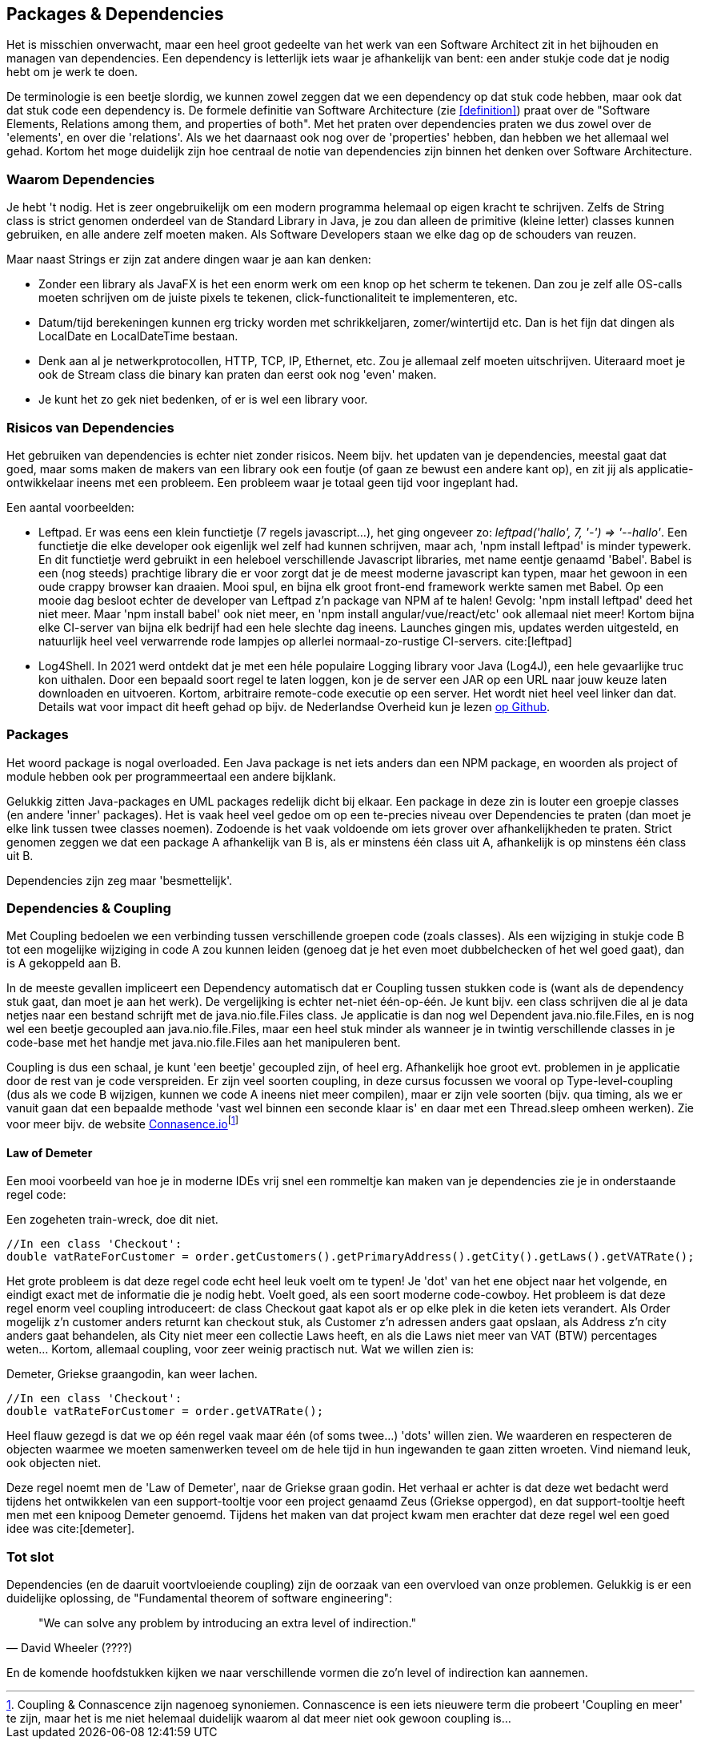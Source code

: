 [#dependencies]
== Packages & Dependencies

Het is misschien onverwacht, maar een heel groot gedeelte van het werk van een Software Architect zit in het bijhouden en managen van dependencies. Een dependency is letterlijk iets waar je afhankelijk van bent: een ander stukje code dat je nodig hebt om je werk te doen. 

De terminologie is een beetje slordig, we kunnen zowel zeggen dat we een dependency op dat stuk code hebben, maar ook dat dat stuk code een dependency is. De formele definitie van Software Architecture (zie <<definition>>) praat over de "Software Elements, Relations among them, and properties of both". Met het praten over dependencies praten we dus zowel over de 'elements', en over die 'relations'. Als we het daarnaast ook nog over de 'properties' hebben, dan hebben we het allemaal wel gehad. Kortom het moge duidelijk zijn hoe centraal de notie van dependencies zijn binnen het denken over Software Architecture.

=== Waarom Dependencies

Je hebt 't nodig. Het is zeer ongebruikelijk om een modern programma helemaal op eigen kracht te schrijven. Zelfs de String class is strict genomen onderdeel van de Standard Library in Java, je zou dan alleen de primitive (kleine letter) classes kunnen gebruiken, en alle andere zelf moeten maken. Als Software Developers staan we elke dag op de schouders van reuzen.

Maar naast Strings er zijn zat andere dingen waar je aan kan denken:

* Zonder een library als JavaFX is het een enorm werk om een knop op het scherm te tekenen. Dan zou je zelf alle OS-calls moeten schrijven om de juiste pixels te tekenen, click-functionaliteit te implementeren, etc.
* Datum/tijd berekeningen kunnen erg tricky worden met schrikkeljaren, zomer/wintertijd etc. Dan is het fijn dat dingen als LocalDate en LocalDateTime bestaan.
* Denk aan al je netwerkprotocollen, HTTP, TCP, IP, Ethernet, etc. Zou je allemaal zelf moeten uitschrijven. Uiteraard moet je ook de Stream class die binary kan praten dan eerst ook nog 'even' maken.
* Je kunt het zo gek niet bedenken, of er is wel een library voor.

=== Risicos van Dependencies

Het gebruiken van dependencies is echter niet zonder risicos. Neem bijv. het updaten van je dependencies, meestal gaat dat goed, maar soms maken de makers van een library ook een foutje (of gaan ze bewust een andere kant op), en zit jij als applicatie-ontwikkelaar ineens met een probleem. Een probleem waar je totaal geen tijd voor ingeplant had.

Een aantal voorbeelden:

* Leftpad. Er was eens een klein functietje (7 regels javascript...), het ging ongeveer zo: _leftpad('hallo', 7, '-') => '--hallo'_. Een functietje die elke developer ook eigenlijk wel zelf had kunnen schrijven, maar ach, 'npm install leftpad' is minder typewerk. En dit functietje werd gebruikt in een heleboel verschillende Javascript libraries, met name eentje genaamd 'Babel'. Babel is een (nog steeds) prachtige library die er voor zorgt dat je de meest moderne javascript kan typen, maar het gewoon in een oude crappy browser kan draaien. Mooi spul, en bijna elk groot front-end framework werkte samen met Babel. Op een mooie dag besloot echter de developer van Leftpad z'n package van NPM af te halen! Gevolg: 'npm install leftpad' deed het niet meer. Maar 'npm install babel' ook niet meer, en 'npm install angular/vue/react/etc' ook allemaal niet meer! Kortom bijna elke CI-server van bijna elk bedrijf had een hele slechte dag ineens. Launches gingen mis, updates werden uitgesteld, en natuurlijk heel veel verwarrende rode lampjes op allerlei normaal-zo-rustige CI-servers. cite:[leftpad]

* Log4Shell. In 2021 werd ontdekt dat je met een héle populaire Logging library voor Java (Log4J), een hele gevaarlijke truc kon uithalen. Door een bepaald soort regel te laten loggen, kon je de server een JAR op een URL naar jouw keuze laten downloaden en uitvoeren. Kortom, arbitraire remote-code executie op een server. Het wordt niet heel veel linker dan dat. Details wat voor impact dit heeft gehad op bijv. de Nederlandse Overheid kun je lezen https://github.com/NCSC-NL/log4shell[op Github].
//TODO: meer leuke voorbeelden zoeken

=== Packages

Het woord package is nogal overloaded. Een Java package is net iets anders dan een NPM package, en woorden als project of module hebben ook per programmeertaal een andere bijklank.

Gelukkig zitten Java-packages en UML packages redelijk dicht bij elkaar. Een package in deze zin is louter een groepje classes (en andere 'inner' packages). Het is vaak heel veel gedoe om op een te-precies niveau over Dependencies te praten (dan moet je elke link tussen twee classes noemen). Zodoende is het vaak voldoende om iets grover over afhankelijkheden te praten. Strict genomen zeggen we dat een package A afhankelijk van B is, als er minstens één class uit A, afhankelijk is op minstens één class uit B.

Dependencies zijn zeg maar 'besmettelijk'.

[#coupling]
=== Dependencies & Coupling

Met Coupling bedoelen we een verbinding tussen verschillende groepen code (zoals classes). Als een wijziging in stukje code B tot een mogelijke wijziging in code A zou kunnen leiden (genoeg dat je het even moet dubbelchecken of het wel goed gaat), dan is A gekoppeld aan B.

In de meeste gevallen impliceert een Dependency automatisch dat er Coupling tussen stukken code is (want als de dependency stuk gaat, dan moet je aan het werk). De vergelijking is echter net-niet één-op-één. Je kunt bijv. een class schrijven die al je data netjes naar een bestand schrijft met de java.nio.file.Files class. Je applicatie is dan nog wel Dependent java.nio.file.Files, en is nog wel een beetje gecoupled aan java.nio.file.Files, maar een heel stuk minder als wanneer je in twintig verschillende classes in je code-base met het handje met java.nio.file.Files aan het manipuleren bent.

Coupling is dus een schaal, je kunt 'een beetje' gecoupled zijn, of heel erg. Afhankelijk hoe groot evt. problemen in je applicatie door de rest van je code verspreiden. Er zijn veel soorten coupling, in deze cursus focussen we vooral op Type-level-coupling (dus als we code B wijzigen, kunnen we code A ineens niet meer compilen), maar er zijn vele soorten (bijv. qua timing, als we er vanuit gaan dat een bepaalde methode 'vast wel binnen een seconde klaar is' en daar met een Thread.sleep omheen werken). Zie voor meer bijv. de website https://connascence.io/[Connasence.io]footnote:[Coupling & Connascence zijn nagenoeg synoniemen. Connascence is een iets nieuwere term die probeert 'Coupling en meer' te zijn, maar het is me niet helemaal duidelijk waarom al dat meer niet ook gewoon coupling is...]

==== Law of Demeter

Een mooi voorbeeld van hoe je in moderne IDEs vrij snel een rommeltje kan maken van je dependencies zie je in onderstaande regel code:

[source, java]
.Een zogeheten train-wreck, doe dit niet.
----
//In een class 'Checkout':
double vatRateForCustomer = order.getCustomers().getPrimaryAddress().getCity().getLaws().getVATRate();
----

Het grote probleem is dat deze regel code echt heel leuk voelt om te typen! Je 'dot' van het ene object naar het volgende, en eindigt exact met de informatie die je nodig hebt. Voelt goed, als een soort moderne code-cowboy. Het probleem is dat deze regel enorm veel coupling introduceert: de class Checkout gaat kapot als er op elke plek in die keten iets verandert. Als Order mogelijk z'n customer anders returnt kan checkout stuk, als Customer z'n adressen anders gaat opslaan, als Address z'n city anders gaat behandelen, als City niet meer een collectie Laws heeft, en als die Laws niet meer van VAT (BTW) percentages weten... Kortom, allemaal coupling, voor zeer weinig practisch nut. Wat we willen zien is:

[source, java]
.Demeter, Griekse graangodin, kan weer lachen.
----
//In een class 'Checkout':
double vatRateForCustomer = order.getVATRate();
----

Heel flauw gezegd is dat we op één regel vaak maar één (of soms twee...) 'dots' willen zien. We waarderen en respecteren de objecten waarmee we moeten samenwerken teveel om de hele tijd in hun ingewanden te gaan zitten wroeten. Vind niemand leuk, ook objecten niet.

Deze regel noemt men de 'Law of Demeter', naar de Griekse graan godin. Het verhaal er achter is dat deze wet bedacht werd tijdens het ontwikkelen van een support-tooltje voor een project genaamd Zeus (Griekse oppergod), en dat support-tooltje heeft men met een knipoog Demeter genoemd. Tijdens het maken van dat project kwam men erachter dat deze regel wel een goed idee was cite:[demeter].

=== Tot slot

Dependencies (en de daaruit voortvloeiende coupling) zijn de oorzaak van een overvloed van onze problemen. Gelukkig is er een duidelijke oplossing, de "Fundamental theorem of software engineering":

[quote, David Wheeler (????)]
"We can solve any problem by introducing an extra level of indirection."

En de komende hoofdstukken kijken we naar verschillende vormen die zo'n level of indirection kan aannemen.


